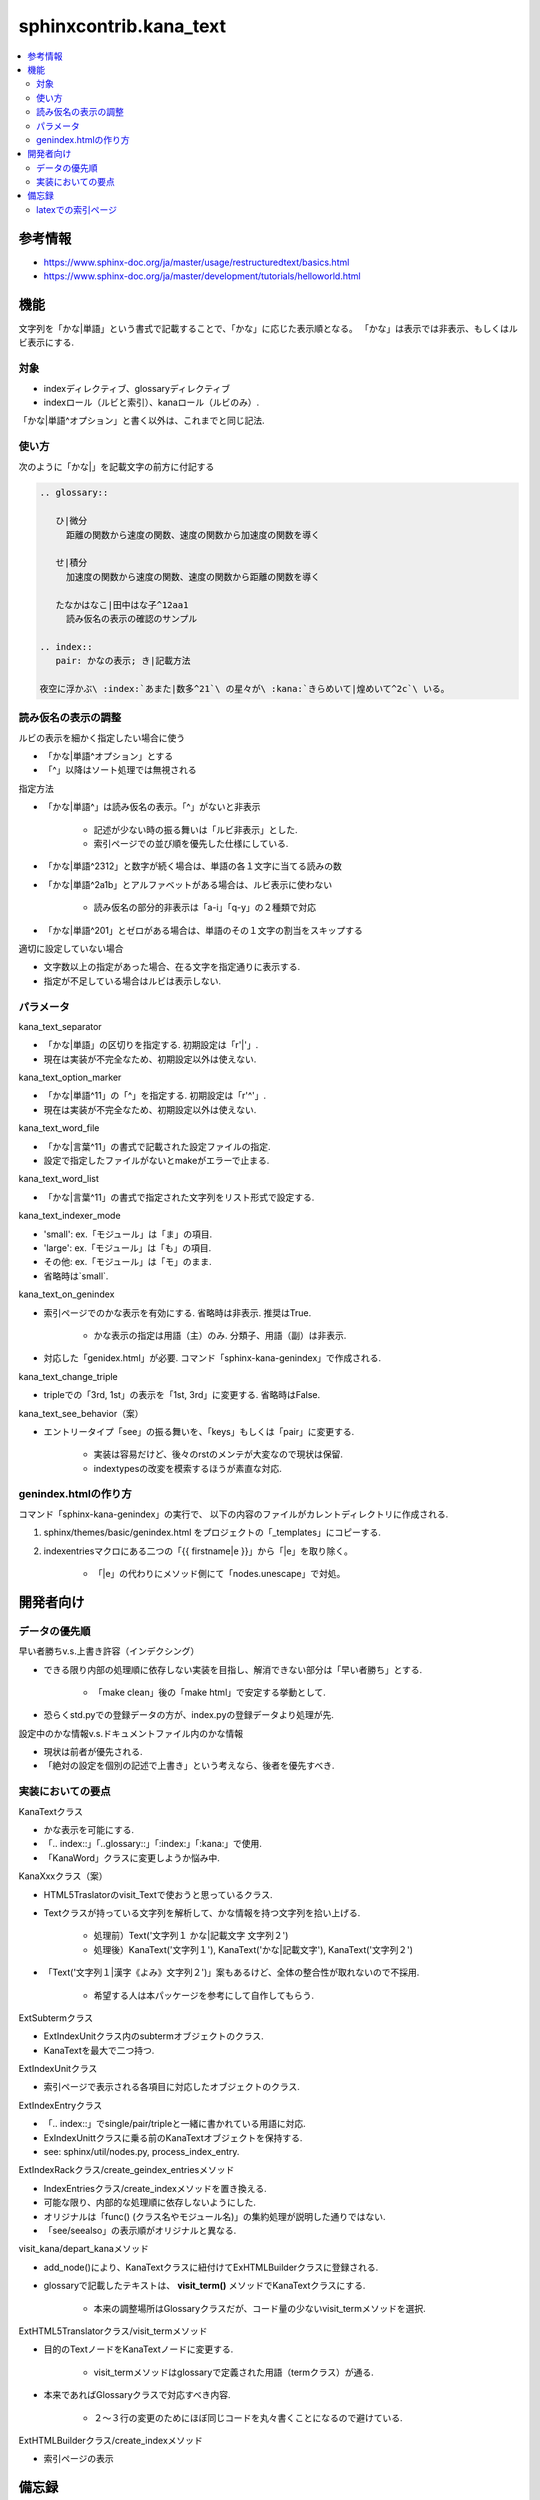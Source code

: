 #######################
sphinxcontrib.kana_text
#######################

.. contents::
   :local:

参考情報
========
- https://www.sphinx-doc.org/ja/master/usage/restructuredtext/basics.html
- https://www.sphinx-doc.org/ja/master/development/tutorials/helloworld.html

機能
====
文字列を「かな|単語」という書式で記載することで、「かな」に応じた表示順となる。
「かな」は表示では非表示、もしくはルビ表示にする.

対象
----
- indexディレクティブ、glossaryディレクティブ
- indexロール（ルビと索引）、kanaロール（ルビのみ）.

「かな|単語^オプション」と書く以外は、これまでと同じ記法.

使い方
------
次のように「かな|」を記載文字の前方に付記する

.. code-block:: rst

   .. glossary::

      ひ|微分
        距離の関数から速度の関数、速度の関数から加速度の関数を導く

      せ|積分
        加速度の関数から速度の関数、速度の関数から距離の関数を導く

      たなかはなこ|田中はな子^12aa1
        読み仮名の表示の確認のサンプル

   .. index::
      pair: かなの表示; き|記載方法

   夜空に浮かぶ\ :index:`あまた|数多^21`\ の星々が\ :kana:`きらめいて|煌めいて^2c`\ いる。

読み仮名の表示の調整
--------------------
ルビの表示を細かく指定したい場合に使う

- 「かな|単語^オプション」とする
- 「^」以降はソート処理では無視される

指定方法

- 「かな|単語^」は読み仮名の表示。「^」がないと非表示

    - 記述が少ない時の振る舞いは「ルビ非表示」とした.
    - 索引ページでの並び順を優先した仕様にしている.

- 「かな|単語^2312」と数字が続く場合は、単語の各１文字に当てる読みの数
- 「かな|単語^2a1b」とアルファベットがある場合は、ルビ表示に使わない

    - 読み仮名の部分的非表示は「a-i」「q-y」の２種類で対応

- 「かな|単語^201」とゼロがある場合は、単語のその１文字の割当をスキップする

適切に設定していない場合

- 文字数以上の指定があった場合、在る文字を指定通りに表示する.
- 指定が不足している場合はルビは表示しない.

パラメータ
----------
kana_text_separator

- 「かな|単語」の区切りを指定する. 初期設定は「r'\|'」. 
- 現在は実装が不完全なため、初期設定以外は使えない.

kana_text_option_marker

- 「かな|単語^11」の「^」を指定する. 初期設定は「r'\^'」. 
- 現在は実装が不完全なため、初期設定以外は使えない.

kana_text_word_file

- 「かな|言葉^11」の書式で記載された設定ファイルの指定.
- 設定で指定したファイルがないとmakeがエラーで止まる.

kana_text_word_list

- 「かな|言葉^11」の書式で指定された文字列をリスト形式で設定する.

kana_text_indexer_mode

- 'small': ex.「モジュール」は「ま」の項目.
- 'large': ex.「モジュール」は「も」の項目.
- その他:  ex.「モジュール」は「モ」のまま.
- 省略時は`small`.

kana_text_on_genindex

- 索引ページでのかな表示を有効にする. 省略時は非表示. 推奨はTrue.

    - かな表示の指定は用語（主）のみ. 分類子、用語（副）は非表示.

- 対応した「genidex.html」が必要. コマンド「sphinx-kana-genindex」で作成される.

kana_text_change_triple

- tripleでの「3rd, 1st」の表示を「1st, 3rd」に変更する. 省略時はFalse.

kana_text_see_behavior（案）

- エントリータイプ「see」の振る舞いを、「keys」もしくは「pair」に変更する.

    - 実装は容易だけど、後々のrstのメンテが大変なので現状は保留.
    - indextypesの改変を模索するほうが素直な対応.

genindex.htmlの作り方
---------------------
コマンド「sphinx-kana-genindex」の実行で、
以下の内容のファイルがカレントディレクトリに作成される.

1. sphinx/themes/basic/genindex.html をプロジェクトの「_templates」にコピーする.
2. indexentriesマクロにある二つの「{{ firstname|e }}」から「|e」を取り除く。

    - 「|e」の代わりにメソッド側にて「nodes.unescape」で対処。

開発者向け
==========

データの優先順
-------------- 
早い者勝ちv.s.上書き許容（インデクシング）

- できる限り内部の処理順に依存しない実装を目指し、解消できない部分は「早い者勝ち」とする.

    - 「make clean」後の「make html」で安定する挙動として.

- 恐らくstd.pyでの登録データの方が、index.pyの登録データより処理が先.

設定中のかな情報v.s.ドキュメントファイル内のかな情報

- 現状は前者が優先される.
- 「絶対の設定を個別の記述で上書き」という考えなら、後者を優先すべき.

実装においての要点
------------------ 
KanaTextクラス

- かな表示を可能にする.
- 「.. index::」「..glossary::」「:index:」「:kana:」で使用.
- 「KanaWord」クラスに変更しようか悩み中.

KanaXxxクラス（案）

- HTML5Traslatorのvisit_Textで使おうと思っているクラス.
- Textクラスが持っている文字列を解析して、かな情報を持つ文字列を拾い上げる.

    - 処理前）Text('文字列１ かな|記載文字 文字列２')
    - 処理後）KanaText('文字列１'), KanaText('かな|記載文字'), KanaText('文字列２')

- 「Text('文字列１|漢字《よみ》文字列２')」案もあるけど、全体の整合性が取れないので不採用.

    - 希望する人は本パッケージを参考にして自作してもらう.

ExtSubtermクラス

- ExtIndexUnitクラス内のsubtermオブジェクトのクラス.
- KanaTextを最大で二つ持つ.

ExtIndexUnitクラス

- 索引ページで表示される各項目に対応したオブジェクトのクラス.

ExtIndexEntryクラス

- 「.. index::」でsingle/pair/tripleと一緒に書かれている用語に対応.
- ExIndexUnittクラスに乗る前のKanaTextオブジェクトを保持する.
- see: sphinx/util/nodes.py, process_index_entry.

ExtIndexRackクラス/create_geindex_entriesメソッド

- IndexEntriesクラス/create_indexメソッドを置き換える.
- 可能な限り、内部的な処理順に依存しないようにした.
- オリジナルは「func() (クラス名やモジュール名)」の集約処理が説明した通りではない.
- 「see/seealso」の表示順がオリジナルと異なる.

visit_kana/depart_kanaメソッド

- add_node()により、KanaTextクラスに紐付けてExHTMLBuilderクラスに登録される.
- glossaryで記載したテキストは、 **visit_term()** メソッドでKanaTextクラスにする.

    - 本来の調整場所はGlossaryクラスだが、コード量の少ないvisit_termメソッドを選択.

ExtHTML5Translatorクラス/visit_termメソッド

- 目的のTextノードをKanaTextノードに変更する.

    - visit_termメソッドはglossaryで定義された用語（termクラス）が通る.

- 本来であればGlossaryクラスで対応すべき内容.

    - ２～３行の変更のためにほぼ同じコードを丸々書くことになるので避けている.

ExtHTMLBuilderクラス/create_indexメソッド

- 索引ページの表示

備忘録
======
latexでの索引ページ
-------------------
実装の可能性

- 索引ページから対応するドキュメントへのジャンプする機能があれば、原理的には対応可能.

latexの関連情報

- `TeX Wiki 索引作成 <https://texwiki.texjp.org/?%E7%B4%A2%E5%BC%95%E4%BD%9C%E6%88%90>`_
- `TeX Wiki 相互参照 <https://texwiki.texjp.org/?LaTeX%E5%85%A5%E9%96%80%2F%E7%9B%B8%E4%BA%92%E5%8F%82%E7%85%A7%E3%81%A8%E3%83%AA%E3%83%B3%E3%82%AF>`_
